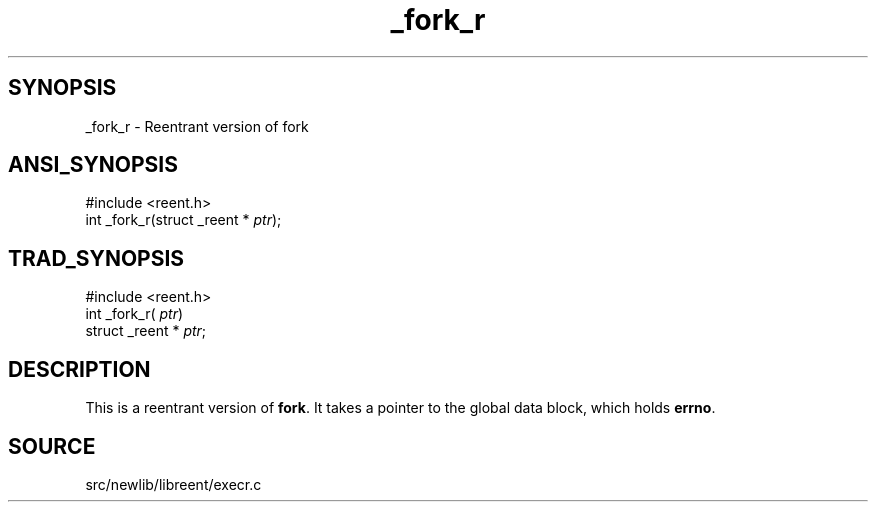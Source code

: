 .TH _fork_r 3 "" "" ""
.SH SYNOPSIS
_fork_r \- Reentrant version of fork
.SH ANSI_SYNOPSIS
#include <reent.h>
.br
int _fork_r(struct _reent *
.IR ptr );
.br
.SH TRAD_SYNOPSIS
#include <reent.h>
.br
int _fork_r(
.IR ptr )
.br
struct _reent *
.IR ptr ;
.br
.SH DESCRIPTION
This is a reentrant version of 
.BR fork .
It
takes a pointer to the global data block, which holds
.BR errno .
.SH SOURCE
src/newlib/libreent/execr.c
